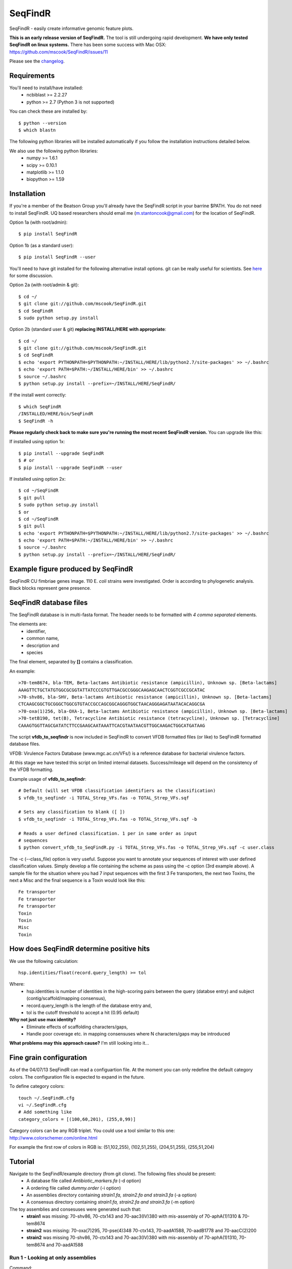 SeqFindR
========

.. image:: https://travis-ci.org/mscook/SeqFindR.png?branch=master
        :target: https://travis-ci.org/mscook/SeqFindR

SeqFindR - easily create informative genomic feature plots.

**This is an early release version of SeqFindR.** The tool is still undergoing 
rapid development. **We have only tested SeqFindR on linux systems.** There 
has been some success with Mac OSX: 
https://github.com/mscook/SeqFindR/issues/11

Please see the `changelog`_.


Requirements
------------

You'll need to install/have installed:
    * ncbiblast >= 2.2.27
    * python >= 2.7 (Python 3 is not supported)

You can check these are installed by::
    
    $ python --version
    $ which blastn

The following python libraries will be installed automatically if you follow 
the installation instructions detailed below.

We also use the following python libraries:
    * numpy >= 1.6.1
    * scipy >= 0.10.1
    * matplotlib >= 1.1.0
    * biopython >= 1.59


Installation
------------

If you're a member of the Beatson Group you'll already have the SeqFindR script 
in your barrine $PATH. You do not need to install SeqFindR. UQ based 
researchers should email me (m.stantoncook@gmail.com) for the location 
of SeqFindR.

Option 1a (with root/admin)::
    
    $ pip install SeqFindR

Option 1b (as a standard user)::

    $ pip install SeqFindR --user


You'll need to have git installed for the following alternative install 
options. git can be really useful for scientists. See `here`_ for some 
discussion.

Option 2a (with root/admin & git)::

    $ cd ~/
    $ git clone git://github.com/mscook/SeqFindR.git
    $ cd SeqFindR
    $ sudo python setup.py install

Option 2b (standard user & git) **replacing INSTALL/HERE with appropriate**::

    $ cd ~/
    $ git clone git://github.com/mscook/SeqFindR.git
    $ cd SeqFindR
    $ echo 'export PYTHONPATH=$PYTHONPATH:~/INSTALL/HERE/lib/python2.7/site-packages' >> ~/.bashrc
    $ echo 'export PATH=$PATH:~/INSTALL/HERE/bin' >> ~/.bashrc
    $ source ~/.bashrc
    $ python setup.py install --prefix=~/INSTALL/HERE/SeqFindR/  
    

If the install went correctly::

   $ which SeqFindR
   /INSTALLED/HERE/bin/SeqFindR
   $ SeqFindR -h


**Please regularly check back to make sure you're running the most recent 
SeqFindR version.** You can upgrade like this:

If installed using option 1x::

    $ pip install --upgrade SeqFindR
    $ # or
    $ pip install --upgrade SeqFindR --user

If installed using option 2x::

    $ cd ~/SeqFindR
    $ git pull
    $ sudo python setup.py install
    $ or
    $ cd ~/SeqFindR
    $ git pull
    $ echo 'export PYTHONPATH=$PYTHONPATH:~/INSTALL/HERE/lib/python2.7/site-packages' >> ~/.bashrc
    $ echo 'export PATH=$PATH:~/INSTALL/HERE/bin' >> ~/.bashrc
    $ source ~/.bashrc
    $ python setup.py install --prefix=~/INSTALL/HERE/SeqFindR/  


Example figure produced by SeqFindR
-----------------------------------

SeqFindR CU fimbriae genes image. 110 E. *coli* strains were investigated. 
Order is according to phylogenetic analysis. Black blocks represent gene 
presence.

.. image:: https://raw.github.com/mscook/SeqFindR/master/example/CU_fimbriae.png
    :alt: SeqFindR CU fimbriae genes image
    :align: center


SeqFindR database files
-----------------------

The SeqFindR database is in multi-fasta format. The header needs to be
formatted with *4 comma separated* elements.

The elements are:
    * identifier,
    * common name,
    * description and 
    * species

The final element, separated by **[]** contains a classification.

An example::

    >70-tem8674, bla-TEM, Beta-lactams Antibiotic resistance (ampicillin), Unknown sp. [Beta-lactams]
    AAAGTTCTGCTATGTGGCGCGGTATTATCCCGTGTTGACGCCGGGCAAGAGCAACTCGGTCGCCGCATAC
    >70-shv86, bla-SHV, Beta-lactams Antibiotic resistance (ampicillin), Unknown sp. [Beta-lactams]
    CTCAAGCGGCTGCGGGCTGGCGTGTACCGCCAGCGGCAGGGTGGCTAACAGGGAGATAATACACAGGCGA
    >70-oxa(1)256, bla-OXA-1, Beta-lactams Antibiotic resistance (ampicillin), Unknown sp. [Beta-lactams]
    >70-tetB190, tet(B), Tetracycline Antibiotic resistance (tetracycline), Unknown sp. [Tetracycline]
    CAAAGTGGTTAGCGATATCTTCCGAAGCAATAAATTCACGTAATAACGTTGGCAAGACTGGCATGATAAG


The script **vfdb_to_seqfindr** is now included in SeqFindR to convert VFDB 
formatted files (or like) to SeqFindR formatted database files.

VFDB: Virulence Factors Database (www.mgc.ac.cn/VFs/) is a reference database 
for bacterial virulence factors.

At this stage we have tested this script on limited internal datasets.
Success/mileage will depend on the consistency of the VFDB formatting.


Example usage of **vfdb_to_seqfindr**::

    # Default (will set VFDB classification identifiers as the classification)
    $ vfdb_to_seqfindr -i TOTAL_Strep_VFs.fas -o TOTAL_Strep_VFs.sqf
    
    # Sets any classification to blank ([ ])
    $ vfdb_to_seqfindr -i TOTAL_Strep_VFs.fas -o TOTAL_Strep_VFs.sqf -b

    # Reads a user defined classification. 1 per in same order as input 
    # sequences
    $ python convert_vfdb_to_SeqFindR.py -i TOTAL_Strep_VFs.fas -o TOTAL_Strep_VFs.sqf -c user.class


The -c (--class_file) option is very useful. Suppose you want to annotate your 
sequences of interest with user defined classification values. Simply develop a 
file containing the scheme as pass using the -c option (3rd example above). 
A sample file for the situation where you had 7 input sequences with the first 
3 Fe transporters, the next two  Toxins,  the next a Misc and the final 
sequence is a Toxin would look like this::

    Fe transporter
    Fe transporter
    Fe transporter
    Toxin
    Toxin
    Misc
    Toxin



How does SeqFindR determine positive hits
-----------------------------------------

We use the following calculation::

    hsp.identities/float(record.query_length) >= tol

Where:
    * hsp.identities is number of identities in the high-scoring pairs between
      the query (databse entry) and subject (contig/scaffold/mapping
      consensus),
    * record.query_length is the length of the database entry and,
    * tol is the cutoff threshold to accept a hit (0.95 default)

**Why not just use max identity?**
    * Eliminate effects of scaffolding characters/gaps,
    * Handle poor coverage etc. in mapping consensuses where N characters/gaps
      may be introduced

**What problems may this approach cause?** I'm still looking into it...



Fine grain configuration
------------------------

As of the 04/07/13 SeqFindR can read a configuartion file. At the moment you
can only redefine the default category colors. The configuration file 
is expected to expand in the future.

To define category colors::

    touch ~/.SeqFindR.cfg
    vi ~/.SeqFindR.cfg
    # Add something like
    category_colors = [(100,60,201), (255,0,99)]

Category colors can be any RGB triplet. You could use a tool similar to this
one: http://www.colorschemer.com/online.html

For example the first row of colors in RGB is: 
(51,102,255), (102,51,255), (204,51,255), (255,51,204)


Tutorial
--------

Navigate to the SeqFindR/example directory (from git clone). The following files should be present:
    * A database file called *Antibiotic_markers.fa* (-d option)
    * A ordering file called *dummy.order* (-i option)
    * An assemblies directory containing *strain1.fa, strain2.fa and strain3.fa*
      (-a option)
    * A consensus directory containing *strain1.fa, strain2.fa and strain3.fa*
      (-m option)

The toy assemblies and consesuses were generated such that:
    * **strain1** was missing: 70-shv86, 70-ctx143 and 70-aac3(IV)380 with 
      mis-assembly of 70-aphA(1)1310 & 70-tem8674
    * **strain2** was missing: 70-oxa(7)295, 70-pse(4)348 70-ctx143, 
      70-aadA1588, 70-aadB1778 and 70-aacC(2)200
    * **strain2** was missing 70-shv86, 70-ctx143 and 70-aac3(IV)380 with 
      mis-assembly of 70-aphA(1)1310, 70-tem8674 and 70-aadA1588


Run 1 - Looking at only assemblies
~~~~~~~~~~~~~~~~~~~~~~~~~~~~~~~~~~


Command::

    SeqFindR -o run1 -d Antibiotic_markers.fa -a assemblies/ -l


.. image:: https://raw.github.com/mscook/SeqFindR/master/example/run1_small.png
    :alt: run1
    :align: center


Link to full size `run1`_.


Run 2 - Combining assembly and mapping consensus data
~~~~~~~~~~~~~~~~~~~~~~~~~~~~~~~~~~~~~~~~~~~~~~~~~~~~~

Command::

    SeqFindR -o run2 -d Antibiotic_markers.fa -a assemblies/ -m consensus/ -l


.. image:: https://raw.github.com/mscook/SeqFindR/master/example/run2_small.png
    :alt: run2
    :align: center


Link to full size `run2`_.


Run 3 - Combining assembly and mapping consensus data with differentiation between hits
~~~~~~~~~~~~~~~~~~~~~~~~~~~~~~~~~~~~~~~~~~~~~~~~~~~~~~~~~~~~~~~~~~~~~~~~~~~~~~~~~~~~~~~

Command::

    SeqFindR -o run3 -d Antibiotic_markers.fa -a assemblies/ -m consensus/ -l -r


.. image:: https://raw.github.com/mscook/SeqFindR/master/example/run3_small.png
    :alt: run3
    :align: center


Link to full size `run3`_.


The clustering dendrogram looks like this:

.. image:: https://raw.github.com/mscook/SeqFindR/master/example/dendrogram_run3_small.png
    :alt: run3 dendrogram
    :align: center


Link to full size `dendrogram`_.


Run 4 - Combining assembly and mapping consensus data with defined ordering
~~~~~~~~~~~~~~~~~~~~~~~~~~~~~~~~~~~~~~~~~~~~~~~~~~~~~~~~~~~~~~~~~~~~~~~~~~~

Command::

    SeqFindR -o run4 -d Antibiotic_markers.fa -a assemblies/ -m consensus/ -l -i dummy.order -r


.. image:: https://raw.github.com/mscook/SeqFindR/master/example/run4_small.png
    :alt: run4
    :align: center


Link to full size `run4`_.


How to generate mapping consensus data
--------------------------------------

We use `Nesoni`_. We use the database file (in multi-fasta format) as the 
reference. The workflow is something like this::

    $ nesoni make-reference myref ref-sequences.fa
    $ # for each strain
    $ nesoni analyse-sample: mysample myref pairs: reads1.fastq reads2.fastq


For those of you using a cluster running PBSPro see:
https://github.com/mscook/SeqFindR_nesoni
This is a script that generates a job array, submits and cleans up the
maping results ready for input to SeqFindR.

The output from the described workflow and SeqFindR_nesoni is a consensus.fa 
file which we term the mapping consensus. This file is a multi-fasta file of 
the consensus base calls relative to the database sequences.

Caveats: 
    * you will probably want to allow multi-mapping reads (giving *--monogamous
      no --random yes* to nesoni consensus) (this is default for
      SeqFindR_nesoni), 
    * The (poor) alignment of reads at the start and the end of the database 
      genes can result in N calls. This can result in downstream false 
      negatives. We are currently working on this.


SeqFindR usage options
----------------------

See the help `listing`_. You can get this yourself with::

    $ SeqFindR -h


Future
------

Please see the `TODO`_ for future SeqFindR project directions.


.. _listing: https://github.com/mscook/SeqFindR/blob/master/HELP.rst
.. _here: http://blogs.biomedcentral.com/bmcblog/2013/02/28/version-control-for-scientific-research/
.. _changelog: https://github.com/mscook/SeqFindR/blob/master/CHANGES.rst
.. _TODO:  https://github.com/mscook/SeqFindR/blob/master/TODO.rst
.. _run1: https://raw.github.com/mscook/SeqFindR/master/example/run1.png
.. _run2: https://raw.github.com/mscook/SeqFindR/master/example/run2.png
.. _run3: https://raw.github.com/mscook/SeqFindR/master/example/run3.png
.. _dendrogram: https://raw.github.com/mscook/SeqFindR/master/example/dendrogram_run3.png
.. _run4: https://raw.github.com/mscook/SeqFindR/master/example/run4.png
.. _site: http://mscook.github.io/SeqFindR/
.. _Nesoni: http://www.vicbioinformatics.com/software.nesoni.shtml

